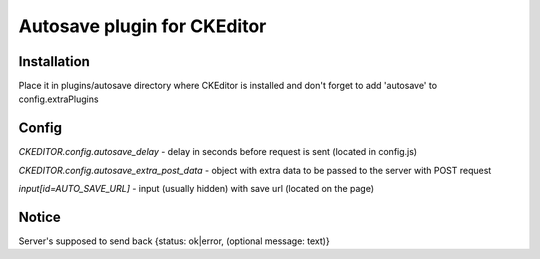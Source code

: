 
Autosave plugin for CKEditor
----------------------------

Installation
............

Place it in plugins/autosave directory where CKEditor is installed and don't forget to add 'autosave' to config.extraPlugins

Config
......

*CKEDITOR.config.autosave_delay* - delay in seconds before request is sent (located in config.js)

*CKEDITOR.config.autosave_extra_post_data* - object with extra data to be passed to the server with POST request

*input[id=AUTO_SAVE_URL]* - input (usually hidden) with save url (located on the page)

Notice
......

Server's supposed to send back {status: ok|error, (optional message: text)}
